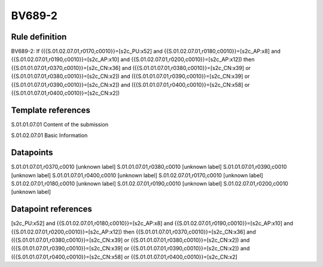 =======
BV689-2
=======

Rule definition
---------------

BV689-2: If ({{S.01.02.07.01,r0170,c0010}}=[s2c_PU:x52] and {{S.01.02.07.01,r0180,c0010}}=[s2c_AP:x8] and {{S.01.02.07.01,r0190,c0010}}=[s2c_AP:x10] and {{S.01.02.07.01,r0200,c0010}}=[s2c_AP:x12]) then {{S.01.01.07.01,r0370,c0010}}=[s2c_CN:x36] and ({{S.01.01.07.01,r0380,c0010}}=[s2c_CN:x39] or {{S.01.01.07.01,r0380,c0010}}=[s2c_CN:x2]) and ({{S.01.01.07.01,r0390,c0010}}=[s2c_CN:x39] or {{S.01.01.07.01,r0390,c0010}}=[s2c_CN:x2]) and ({{S.01.01.07.01,r0400,c0010}}=[s2c_CN:x58] or {{S.01.01.07.01,r0400,c0010}}=[s2c_CN:x2])


Template references
-------------------

S.01.01.07.01 Content of the submission

S.01.02.07.01 Basic Information


Datapoints
----------

S.01.01.07.01,r0370,c0010 [unknown label]
S.01.01.07.01,r0380,c0010 [unknown label]
S.01.01.07.01,r0390,c0010 [unknown label]
S.01.01.07.01,r0400,c0010 [unknown label]
S.01.02.07.01,r0170,c0010 [unknown label]
S.01.02.07.01,r0180,c0010 [unknown label]
S.01.02.07.01,r0190,c0010 [unknown label]
S.01.02.07.01,r0200,c0010 [unknown label]


Datapoint references
--------------------

[s2c_PU:x52] and {{S.01.02.07.01,r0180,c0010}}=[s2c_AP:x8] and {{S.01.02.07.01,r0190,c0010}}=[s2c_AP:x10] and {{S.01.02.07.01,r0200,c0010}}=[s2c_AP:x12]) then {{S.01.01.07.01,r0370,c0010}}=[s2c_CN:x36] and ({{S.01.01.07.01,r0380,c0010}}=[s2c_CN:x39] or {{S.01.01.07.01,r0380,c0010}}=[s2c_CN:x2]) and ({{S.01.01.07.01,r0390,c0010}}=[s2c_CN:x39] or {{S.01.01.07.01,r0390,c0010}}=[s2c_CN:x2]) and ({{S.01.01.07.01,r0400,c0010}}=[s2c_CN:x58] or {{S.01.01.07.01,r0400,c0010}}=[s2c_CN:x2]